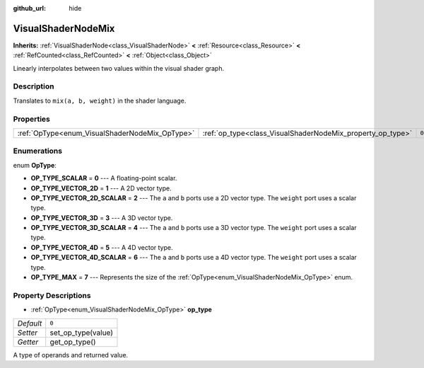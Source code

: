 :github_url: hide

.. Generated automatically by doc/tools/make_rst.py in Godot's source tree.
.. DO NOT EDIT THIS FILE, but the VisualShaderNodeMix.xml source instead.
.. The source is found in doc/classes or modules/<name>/doc_classes.

.. _class_VisualShaderNodeMix:

VisualShaderNodeMix
===================

**Inherits:** :ref:`VisualShaderNode<class_VisualShaderNode>` **<** :ref:`Resource<class_Resource>` **<** :ref:`RefCounted<class_RefCounted>` **<** :ref:`Object<class_Object>`

Linearly interpolates between two values within the visual shader graph.

Description
-----------

Translates to ``mix(a, b, weight)`` in the shader language.

Properties
----------

+------------------------------------------------+------------------------------------------------------------+-------+
| :ref:`OpType<enum_VisualShaderNodeMix_OpType>` | :ref:`op_type<class_VisualShaderNodeMix_property_op_type>` | ``0`` |
+------------------------------------------------+------------------------------------------------------------+-------+

Enumerations
------------

.. _enum_VisualShaderNodeMix_OpType:

.. _class_VisualShaderNodeMix_constant_OP_TYPE_SCALAR:

.. _class_VisualShaderNodeMix_constant_OP_TYPE_VECTOR_2D:

.. _class_VisualShaderNodeMix_constant_OP_TYPE_VECTOR_2D_SCALAR:

.. _class_VisualShaderNodeMix_constant_OP_TYPE_VECTOR_3D:

.. _class_VisualShaderNodeMix_constant_OP_TYPE_VECTOR_3D_SCALAR:

.. _class_VisualShaderNodeMix_constant_OP_TYPE_VECTOR_4D:

.. _class_VisualShaderNodeMix_constant_OP_TYPE_VECTOR_4D_SCALAR:

.. _class_VisualShaderNodeMix_constant_OP_TYPE_MAX:

enum **OpType**:

- **OP_TYPE_SCALAR** = **0** --- A floating-point scalar.

- **OP_TYPE_VECTOR_2D** = **1** --- A 2D vector type.

- **OP_TYPE_VECTOR_2D_SCALAR** = **2** --- The ``a`` and ``b`` ports use a 2D vector type. The ``weight`` port uses a scalar type.

- **OP_TYPE_VECTOR_3D** = **3** --- A 3D vector type.

- **OP_TYPE_VECTOR_3D_SCALAR** = **4** --- The ``a`` and ``b`` ports use a 3D vector type. The ``weight`` port uses a scalar type.

- **OP_TYPE_VECTOR_4D** = **5** --- A 4D vector type.

- **OP_TYPE_VECTOR_4D_SCALAR** = **6** --- The ``a`` and ``b`` ports use a 4D vector type. The ``weight`` port uses a scalar type.

- **OP_TYPE_MAX** = **7** --- Represents the size of the :ref:`OpType<enum_VisualShaderNodeMix_OpType>` enum.

Property Descriptions
---------------------

.. _class_VisualShaderNodeMix_property_op_type:

- :ref:`OpType<enum_VisualShaderNodeMix_OpType>` **op_type**

+-----------+--------------------+
| *Default* | ``0``              |
+-----------+--------------------+
| *Setter*  | set_op_type(value) |
+-----------+--------------------+
| *Getter*  | get_op_type()      |
+-----------+--------------------+

A type of operands and returned value.

.. |virtual| replace:: :abbr:`virtual (This method should typically be overridden by the user to have any effect.)`
.. |const| replace:: :abbr:`const (This method has no side effects. It doesn't modify any of the instance's member variables.)`
.. |vararg| replace:: :abbr:`vararg (This method accepts any number of arguments after the ones described here.)`
.. |constructor| replace:: :abbr:`constructor (This method is used to construct a type.)`
.. |static| replace:: :abbr:`static (This method doesn't need an instance to be called, so it can be called directly using the class name.)`
.. |operator| replace:: :abbr:`operator (This method describes a valid operator to use with this type as left-hand operand.)`
